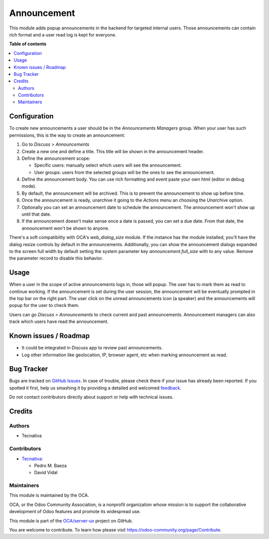 ============
Announcement
============

.. !!!!!!!!!!!!!!!!!!!!!!!!!!!!!!!!!!!!!!!!!!!!!!!!!!!!
   !! This file is generated by oca-gen-addon-readme !!
   !! changes will be overwritten.                   !!
   !!!!!!!!!!!!!!!!!!!!!!!!!!!!!!!!!!!!!!!!!!!!!!!!!!!!

.. |badge1| image:: https://img.shields.io/badge/maturity-Beta-yellow.png
    :target: https://odoo-community.org/page/development-status
    :alt: Beta
.. |badge2| image:: https://img.shields.io/badge/licence-AGPL--3-blue.png
    :target: http://www.gnu.org/licenses/agpl-3.0-standalone.html
    :alt: License: AGPL-3
.. |badge3| image:: https://img.shields.io/badge/github-OCA%2Fserver--ux-lightgray.png?logo=github
    :target: https://github.com/OCA/server-ux/tree/13.0/announcement
    :alt: OCA/server-ux
.. |badge4| image:: https://img.shields.io/badge/weblate-Translate%20me-F47D42.png
    :target: https://translation.odoo-community.org/projects/server-ux-13-0/server-ux-13-0-announcement
    :alt: Translate me on Weblate
.. |badge5| image:: https://img.shields.io/badge/runbot-Try%20me-875A7B.png
    :target: https://runbot.odoo-community.org/runbot/250/13.0
    :alt: Try me on Runbot

|badge1| |badge2| |badge3| |badge4| |badge5| 

This module adds popup announcements in the backend for targeted internal users. Those
announcements can contain rich format and a user read log is kept for everyone.

**Table of contents**

.. contents::
   :local:

Configuration
=============

To create new announcements a user should be in the *Announcements Managers* group.
When your user has such permissions, this is the way to create an announcement:

#. Go to *Discuss > Announcements*
#. Create a new one and define a title. This title will be shown in the announcement
   header.
#. Define the announcement scope:

   - Specific users: manually select which users will see the announcement.
   - User groups: users from the selected groups will be the ones to see the
     announcement.
#. Define the announcement body. You can use rich formatting and event paste your
   own html (editor in debug mode).
#. By default, the announcement will be archived. This is to prevent the announcement
   to show up before time.
#. Once the announcement is ready, unarchive it going to the *Actions* menu an choosing
   the *Unarchive* option.
#. Optionally you can set an announcement date to schedule the announcement. The
   announcement won't show up until that date.
#. If the announcement doesn't make sense once a date is passed, you can set a due date.
   From that date, the announcement won't be shown to anyone.

There's a soft compatibility with OCA's `web_dialog_size` module. If the instance has
the module installed, you'll have the dialog resize controls by default in the
announcements. Additionally, you can show the announcement dialogs expanded to the
screen full width by default setting the system parameter key `announcement.full_size`
with to any value. Remove the parameter record to disable this behavior.

Usage
=====

When a user in the scope of active announcements logs in, those will popup. The user
has to mark them as read to continue working. If the announcement is set during the
user session, the announcement will be eventually prompted in the top bar on the right
part. The user click on the unread announcements icon (a speaker) and the announcements
will popup for the user to check them.

Users can go *Discuss > Announcements*  to check current and past announcements.
Announcement managers can also track which users have read the announcement.

Known issues / Roadmap
======================

* It could be integrated in Discuss app to review past announcements.
* Log other information like geolocation, IP, browser agent, etc when marking
  announcement as read.

Bug Tracker
===========

Bugs are tracked on `GitHub Issues <https://github.com/OCA/server-ux/issues>`_.
In case of trouble, please check there if your issue has already been reported.
If you spotted it first, help us smashing it by providing a detailed and welcomed
`feedback <https://github.com/OCA/server-ux/issues/new?body=module:%20announcement%0Aversion:%2013.0%0A%0A**Steps%20to%20reproduce**%0A-%20...%0A%0A**Current%20behavior**%0A%0A**Expected%20behavior**>`_.

Do not contact contributors directly about support or help with technical issues.

Credits
=======

Authors
~~~~~~~

* Tecnativa

Contributors
~~~~~~~~~~~~

* `Tecnativa <https://www.tecnativa.com>`__:

  * Pedro M. Baeza
  * David Vidal

Maintainers
~~~~~~~~~~~

This module is maintained by the OCA.

.. image:: https://odoo-community.org/logo.png
   :alt: Odoo Community Association
   :target: https://odoo-community.org

OCA, or the Odoo Community Association, is a nonprofit organization whose
mission is to support the collaborative development of Odoo features and
promote its widespread use.

This module is part of the `OCA/server-ux <https://github.com/OCA/server-ux/tree/13.0/announcement>`_ project on GitHub.

You are welcome to contribute. To learn how please visit https://odoo-community.org/page/Contribute.
